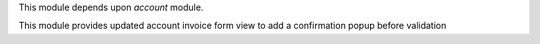 This module depends upon *account* module.

This module provides updated account invoice form view to add a confirmation popup before validation
